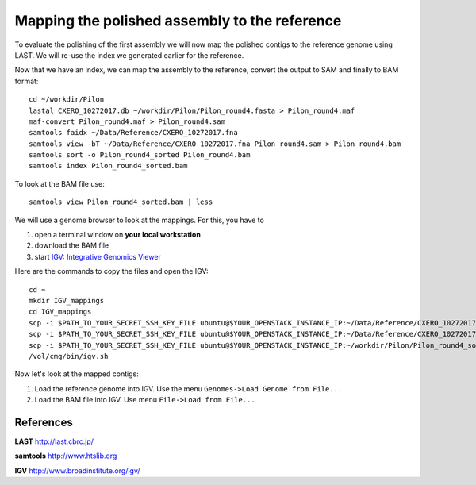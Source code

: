 Mapping the polished assembly to the reference
==============================================

To evaluate the polishing of the first assembly we will now map
the polished contigs to the reference genome using LAST. 
We will re-use the index we generated earlier for the reference.
  
Now that we have an index, we can map the assembly to the reference,
convert the output to SAM and finally to BAM format::

  cd ~/workdir/Pilon
  lastal CXERO_10272017.db ~/workdir/Pilon/Pilon_round4.fasta > Pilon_round4.maf
  maf-convert Pilon_round4.maf > Pilon_round4.sam
  samtools faidx ~/Data/Reference/CXERO_10272017.fna
  samtools view -bT ~/Data/Reference/CXERO_10272017.fna Pilon_round4.sam > Pilon_round4.bam
  samtools sort -o Pilon_round4_sorted Pilon_round4.bam
  samtools index Pilon_round4_sorted.bam
  
To look at the BAM file use::

  samtools view Pilon_round4_sorted.bam | less
  
We will use a genome browser to look at the mappings. For this, you
have to 

1. open a terminal window on **your local workstation**
2. download the BAM file 
3. start `IGV: Integrative Genomics Viewer <http://www.broadinstitute.org/igv/>`_

Here are the commands to copy the files and open the IGV::

  cd ~
  mkdir IGV_mappings
  cd IGV_mappings
  scp -i $PATH_TO_YOUR_SECRET_SSH_KEY_FILE ubuntu@$YOUR_OPENSTACK_INSTANCE_IP:~/Data/Reference/CXERO_10272017.fna .
  scp -i $PATH_TO_YOUR_SECRET_SSH_KEY_FILE ubuntu@$YOUR_OPENSTACK_INSTANCE_IP:~/Data/Reference/CXERO_10272017.fna.fai .
  scp -i $PATH_TO_YOUR_SECRET_SSH_KEY_FILE ubuntu@$YOUR_OPENSTACK_INSTANCE_IP:~/workdir/Pilon/Pilon_round4_sorted.bam* .
  /vol/cmg/bin/igv.sh
  
Now let's look at the mapped contigs:

1. Load the reference genome into IGV. Use the menu ``Genomes->Load Genome from File...`` 
2. Load the BAM file into IGV. Use menu ``File->Load from File...`` 

References
^^^^^^^^^^

**LAST** http://last.cbrc.jp/

**samtools** http://www.htslib.org

**IGV** http://www.broadinstitute.org/igv/

